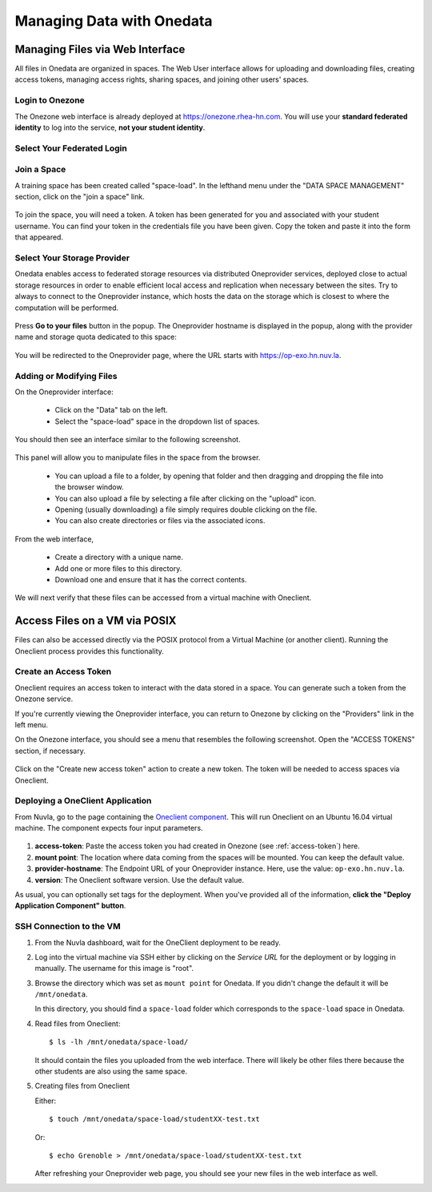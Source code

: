 .. _onedata:

Managing Data with Onedata
==========================

Managing Files via Web Interface
--------------------------------

All files in Onedata are organized in spaces. The Web User interface
allows for uploading and downloading files, creating access tokens,
managing access rights, sharing spaces, and joining other users'
spaces.


Login to Onezone
^^^^^^^^^^^^^^^^

The Onezone web interface is already deployed at
https://onezone.rhea-hn.com. You will use your **standard federated
identity** to log into the service, **not your student identity**.

Select Your Federated Login
^^^^^^^^^^^^^^^^^^^^^^^^^^^

.. figure:: ../../images/onedata_rhea_onezone_login.png
   :alt: Onezone login
   :width: 80%
   :align: center

Join a Space
^^^^^^^^^^^^

A training space has been created called "space-load".  In the
lefthand menu under the "DATA SPACE MANAGEMENT" section, click on the
"join a space" link.

.. figure:: ../../images/op-join1.png
   :alt: Joining a Onedata Space
   :width: 80%
   :align: center

To join the space, you will need a token.  A token has been generated
for you and associated with your student username.  You can find your
token in the credentials file you have been given.  Copy the token and
paste it into the form that appeared. 

.. figure:: ../../images/op-join2.png
   :alt: Join Space Dialog
   :width: 80%
   :align: center

Select Your Storage Provider
^^^^^^^^^^^^^^^^^^^^^^^^^^^^

Onedata enables access to federated storage resources via distributed
Oneprovider services, deployed close to actual storage resources in
order to enable efficient local access and replication when necessary
between the sites. Try to always to connect to the Oneprovider
instance, which hosts the data on the storage which is closest to
where the computation will be performed.

.. figure:: ../../images/onezone.png
   :alt: Onezone web interface
   :width: 100%
   :align: center


Press **Go to your files** button in the popup. The Oneprovider
hostname is displayed in the popup, along with the provider name and
storage quota dedicated to this space:

.. figure:: ../../images/gotofile.png
   :alt: Go to files
   :width: 100%
   :align: center

You will be redirected to the Oneprovider page, where the URL starts
with https://op-exo.hn.nuv.la.

Adding or Modifying Files
^^^^^^^^^^^^^^^^^^^^^^^^^

On the Oneprovider interface:

 - Click on the "Data" tab on the left.
 - Select the "space-load" space in the dropdown list of spaces.

You should then see an interface similar to the following screenshot.

.. figure:: ../../images/empty-op.png
   :alt: Oneprovider
   :width: 100%
   :align: center

This panel will allow you to manipulate files in the space from the
browser.

 - You can upload a file to a folder, by opening that folder and then
   dragging and dropping the file into the browser window.
 - You can also upload a file by selecting a file after clicking on
   the "upload" icon.
 - Opening (usually downloading) a file simply requires double
   clicking on the file.
 - You can also create directories or files via the associated icons. 

.. note: Make sure that the popups for this browser window are not
         blocked, and unblock them if necessary.

From the web interface,

 - Create a directory with a unique name.
 - Add one or more files to this directory.
 - Download one and ensure that it has the correct contents.

We will next verify that these files can be accessed from a virtual
machine with Oneclient.

.. _posix:

Access Files on a VM via POSIX
------------------------------

Files can also be accessed directly via the POSIX protocol from a
Virtual Machine (or another client).  Running the Oneclient process
provides this functionality. 

.. _access-token:

Create an Access Token
^^^^^^^^^^^^^^^^^^^^^^

Oneclient requires an access token to interact with the data stored in
a space.  You can generate such a token from the Onezone service.

If you're currently viewing the Oneprovider interface, you can return
to Onezone by clicking on the "Providers" link in the left menu.

On the Onezone interface, you should see a menu that resembles the
following screenshot.  Open the "ACCESS TOKENS" section, if
necessary. 

.. figure:: ../../images/onedata_rhea_onezone_token.png
   :alt: Onezone token
   :width: 80%
   :align: center

Click on the "Create new access token" action to create a new token.
The token will be needed to access spaces via Oneclient.

.. _oneclient:

Deploying a OneClient Application
^^^^^^^^^^^^^^^^^^^^^^^^^^^^^^^^^

From Nuvla, go to the page containing the `Oneclient component
<https://nuv.la/module/HNSciCloud/onedata/oneclient-ubuntu16.04>`_. This
will run Oneclient on an Ubuntu 16.04 virtual machine.  The component
expects four input parameters. 

.. figure:: ../../images/oneclient-params.png
   :alt: OneClient deployment parameters
   :width: 100%
   :align: center

#. **access-token**: Paste the access token you had created in Onezone
   (see :ref:`access-token`) here.
#. **mount point**: The location where data coming from the spaces
   will be mounted. You can keep the default value.
#. **provider-hostname**: The Endpoint URL of your Oneprovider
   instance. Here, use the value: ``op-exo.hn.nuv.la``.
#. **version**: The Oneclient software version. Use the default value.

As usual, you can optionally set tags for the deployment.  When you've
provided all of the information, **click the "Deploy Application
Component" button**. 


SSH Connection to the VM
^^^^^^^^^^^^^^^^^^^^^^^^

#. From the Nuvla dashboard, wait for the OneClient deployment to be
   ready.

#. Log into the virtual machine via SSH either by clicking on the
   `Service URL` for the deployment or by logging in manually. The
   username for this image is "root". 

#. Browse the directory which was set as ``mount point`` for
   Onedata. If you didn't change the default it will be
   ``/mnt/onedata``. 

   In this directory, you should find a ``space-load`` folder which
   corresponds to the ``space-load`` space in Onedata.

#. Read files from Oneclient::

       $ ls -lh /mnt/onedata/space-load/

   It should contain the files you uploaded from the web
   interface. There will likely be other files there because the other
   students are also using the same space.

#. Creating files from Oneclient

   Either::

       $ touch /mnt/onedata/space-load/studentXX-test.txt

   Or::

       $ echo Grenoble > /mnt/onedata/space-load/studentXX-test.txt

   After refreshing your Oneprovider web page, you should see your new
   files in the web interface as well. 
